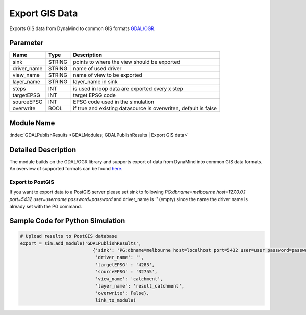 ===============
Export GIS Data
===============

Exports GIS data from DynaMind to common GIS formats `GDAL/OGR <http://www.gdal.org/ogr_formats.html>`_.

Parameter
---------

+-------------------+------------------------+-----------------------------------------------------------------------+
|        Name       |          Type          |       Description                                                     |
+===================+========================+=======================================================================+
|sink               | STRING                 | points to where the view should be exported                           |
+-------------------+------------------------+-----------------------------------------------------------------------+
|driver_name        | STRING                 | name of used driver                                                   |
+-------------------+------------------------+-----------------------------------------------------------------------+
|view_name          | STRING                 | name of view  to be exported                                          |
+-------------------+------------------------+-----------------------------------------------------------------------+
|layer_name         | STRING                 | layer_name in sink                                                    |
+-------------------+------------------------+-----------------------------------------------------------------------+
|steps              | INT                    | is used in loop data are exported every x step                        |
+-------------------+------------------------+-----------------------------------------------------------------------+
|targetEPSG         | INT                    | target EPSG code                                                      |
+-------------------+------------------------+-----------------------------------------------------------------------+
|sourceEPSG         | INT                    | EPSG code used in the simulation                                      |
+-------------------+------------------------+-----------------------------------------------------------------------+
|overwrite          | BOOL                   | if true and existing datasource is overwriten, default is false       |
+-------------------+------------------------+-----------------------------------------------------------------------+

Module Name
-----------

:index:`GDALPublishResults <GDALModules; GDALPublishResults | Export GIS data>`


Detailed Description
--------------------

The module builds on the GDAL/OGR library and supports export of data from DynaMind into
common GIS data formats. An overview of supported formats can be found `here <http://www.gdal.org/ogr_formats.html>`_.



Export to PostGIS
_________________

If you want to export data to a PostGIS server please set sink to following
`PG:dbname=melbourne host=127.0.0.1 port=5432 user=username password=password` and driver_name is `''` (empty) since
the name the driver name is already set with the PG command.


Sample Code for Python Simulation
---------------------------------
.. code-block:: python

    # Upload results to PostGIS database
    export = sim.add_module('GDALPublishResults',
                               {'sink': 'PG:dbname=melbourne host=localhost port=5432 user=user password=password',
                                'driver_name': '',
                                'targetEPSG' : '4283',
                                'sourceEPSG' : '32755',
                                'view_name': 'catchment',
                                'layer_name': 'result_catchment',
                                'overwrite': False},
                                link_to_module)

..
